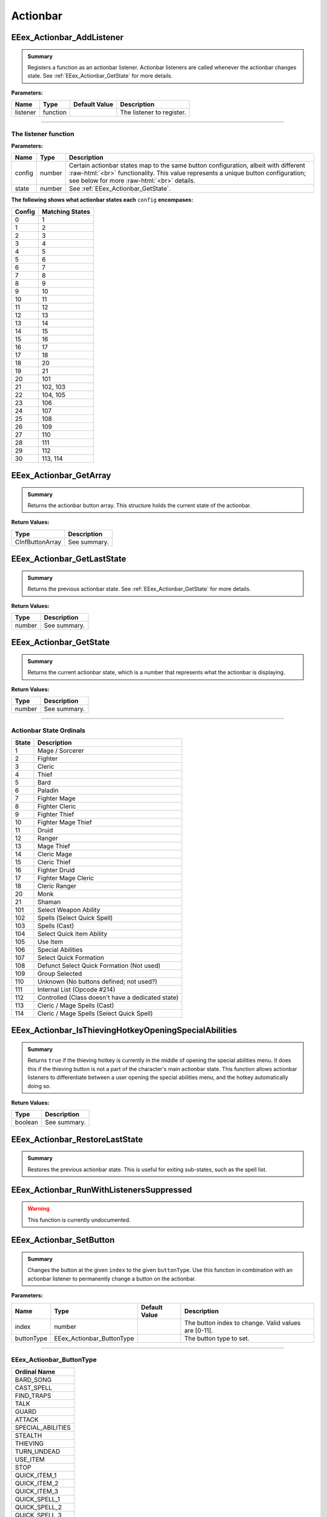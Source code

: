 .. role:: raw-html(raw)
   :format: html

.. role:: underline
   :class: underline

.. role:: bold-italic
   :class: bold-italic

=========
Actionbar
=========

.. _EEex_Actionbar_AddListener:

EEex_Actionbar_AddListener
^^^^^^^^^^^^^^^^^^^^^^^^^^


.. admonition:: Summary

   Registers a function as an actionbar listener. Actionbar listeners are called whenever the actionbar changes state.
   See :ref:`EEex_Actionbar_GetState` for more details.

**Parameters:**

+----------+----------+-------------------+---------------------------+
| **Name** | **Type** | **Default Value** | **Description**           |
+==========+==========+===================+===========================+
| listener | function |                   | The listener to register. |
+----------+----------+-------------------+---------------------------+

=============================================================================================================================

**The listener function**
*************************

**Parameters:**

+--------+--------+---------------------------------------------------------------------------------------------------------+
| Name   | Type   | Description                                                                                             |
+========+========+=========================================================================================================+
| config | number | Certain actionbar states map to the same button configuration, albeit with different   :raw-html:`<br>` |
|        |        | functionality. This value represents a unique button configuration; see below for more :raw-html:`<br>` |
|        |        | details.                                                                                                |
+--------+--------+---------------------------------------------------------------------------------------------------------+
| state  | number | See :ref:`EEex_Actionbar_GetState`.                                                                     |
+--------+--------+---------------------------------------------------------------------------------------------------------+

**The following shows what actionbar states each** ``config`` **encompases:**

+--------+-----------------+
| Config | Matching States |
+========+=================+
| 0      | 1               |
+--------+-----------------+
| 1      | 2               |
+--------+-----------------+
| 2      | 3               |
+--------+-----------------+
| 3      | 4               |
+--------+-----------------+
| 4      | 5               |
+--------+-----------------+
| 5      | 6               |
+--------+-----------------+
| 6      | 7               |
+--------+-----------------+
| 7      | 8               |
+--------+-----------------+
| 8      | 9               |
+--------+-----------------+
| 9      | 10              |
+--------+-----------------+
| 10     | 11              |
+--------+-----------------+
| 11     | 12              |
+--------+-----------------+
| 12     | 13              |
+--------+-----------------+
| 13     | 14              |
+--------+-----------------+
| 14     | 15              |
+--------+-----------------+
| 15     | 16              |
+--------+-----------------+
| 16     | 17              |
+--------+-----------------+
| 17     | 18              |
+--------+-----------------+
| 18     | 20              |
+--------+-----------------+
| 19     | 21              |
+--------+-----------------+
| 20     | 101             |
+--------+-----------------+
| 21     | 102, 103        |
+--------+-----------------+
| 22     | 104, 105        |
+--------+-----------------+
| 23     | 106             |
+--------+-----------------+
| 24     | 107             |
+--------+-----------------+
| 25     | 108             |
+--------+-----------------+
| 26     | 109             |
+--------+-----------------+
| 27     | 110             |
+--------+-----------------+
| 28     | 111             |
+--------+-----------------+
| 29     | 112             |
+--------+-----------------+
| 30     | 113, 114        |
+--------+-----------------+

.. _EEex_Actionbar_GetArray:

EEex_Actionbar_GetArray
^^^^^^^^^^^^^^^^^^^^^^^


.. admonition:: Summary

   Returns the actionbar button array. This structure holds the current state of the actionbar.

**Return Values:**

+-----------------+-----------------+
| **Type**        | **Description** |
+=================+=================+
| CInfButtonArray | See summary.    |
+-----------------+-----------------+


.. _EEex_Actionbar_GetLastState:

EEex_Actionbar_GetLastState
^^^^^^^^^^^^^^^^^^^^^^^^^^^


.. admonition:: Summary

   Returns the previous actionbar state. See :ref:`EEex_Actionbar_GetState` for more details.

**Return Values:**

+----------+-----------------+
| **Type** | **Description** |
+==========+=================+
| number   | See summary.    |
+----------+-----------------+


.. _EEex_Actionbar_GetState:

EEex_Actionbar_GetState
^^^^^^^^^^^^^^^^^^^^^^^


.. admonition:: Summary

   Returns the current actionbar state, which is a number that represents what the actionbar is displaying.

**Return Values:**

+----------+-----------------+
| **Type** | **Description** |
+==========+=================+
| number   | See summary.    |
+----------+-----------------+

==================================================================================================================

**Actionbar State Ordinals**
****************************

+-------+---------------------------------------------------+
| State | Description                                       |
+=======+===================================================+
| 1     | Mage / Sorcerer                                   |
+-------+---------------------------------------------------+
| 2     | Fighter                                           |
+-------+---------------------------------------------------+
| 3     | Cleric                                            |
+-------+---------------------------------------------------+
| 4     | Thief                                             |
+-------+---------------------------------------------------+
| 5     | Bard                                              |
+-------+---------------------------------------------------+
| 6     | Paladin                                           |
+-------+---------------------------------------------------+
| 7     | Fighter Mage                                      |
+-------+---------------------------------------------------+
| 8     | Fighter Cleric                                    |
+-------+---------------------------------------------------+
| 9     | Fighter Thief                                     |
+-------+---------------------------------------------------+
| 10    | Fighter Mage Thief                                |
+-------+---------------------------------------------------+
| 11    | Druid                                             |
+-------+---------------------------------------------------+
| 12    | Ranger                                            |
+-------+---------------------------------------------------+
| 13    | Mage Thief                                        |
+-------+---------------------------------------------------+
| 14    | Cleric Mage                                       |
+-------+---------------------------------------------------+
| 15    | Cleric Thief                                      |
+-------+---------------------------------------------------+
| 16    | Fighter Druid                                     |
+-------+---------------------------------------------------+
| 17    | Fighter Mage Cleric                               |
+-------+---------------------------------------------------+
| 18    | Cleric Ranger                                     |
+-------+---------------------------------------------------+
| 20    | Monk                                              |
+-------+---------------------------------------------------+
| 21    | Shaman                                            |
+-------+---------------------------------------------------+
| 101   | Select Weapon Ability                             |
+-------+---------------------------------------------------+
| 102   | Spells (Select Quick Spell)                       |
+-------+---------------------------------------------------+
| 103   | Spells (Cast)                                     |
+-------+---------------------------------------------------+
| 104   | Select Quick Item Ability                         |
+-------+---------------------------------------------------+
| 105   | Use Item                                          |
+-------+---------------------------------------------------+
| 106   | Special Abilities                                 |
+-------+---------------------------------------------------+
| 107   | Select Quick Formation                            |
+-------+---------------------------------------------------+
| 108   | Defunct Select Quick Formation (Not used)         |
+-------+---------------------------------------------------+
| 109   | Group Selected                                    |
+-------+---------------------------------------------------+
| 110   | Unknown (No buttons defined; not used?)           |
+-------+---------------------------------------------------+
| 111   | Internal List (Opcode #214)                       |
+-------+---------------------------------------------------+
| 112   | Controlled (Class doesn't have a dedicated state) |
+-------+---------------------------------------------------+
| 113   | Cleric / Mage Spells (Cast)                       |
+-------+---------------------------------------------------+
| 114   | Cleric / Mage Spells (Select Quick Spell)         |
+-------+---------------------------------------------------+

.. _EEex_Actionbar_IsThievingHotkeyOpeningSpecialAbilities:

EEex_Actionbar_IsThievingHotkeyOpeningSpecialAbilities
^^^^^^^^^^^^^^^^^^^^^^^^^^^^^^^^^^^^^^^^^^^^^^^^^^^^^^


.. admonition:: Summary

   Returns ``true`` if the thieving hotkey is currently in the middle of opening the special abilities menu.
   It does this if the thieving button is not a part of the character's main actionbar state.
   This function allows actionbar listeners to differentiate between a user opening the special abilities menu,
   and the hotkey automatically doing so.

**Return Values:**

+----------+-----------------+
| **Type** | **Description** |
+==========+=================+
| boolean  | See summary.    |
+----------+-----------------+


.. _EEex_Actionbar_RestoreLastState:

EEex_Actionbar_RestoreLastState
^^^^^^^^^^^^^^^^^^^^^^^^^^^^^^^


.. admonition:: Summary

   Restores the previous actionbar state. This is useful for exiting sub-states, such as the spell list.


.. _EEex_Actionbar_RunWithListenersSuppressed:

EEex_Actionbar_RunWithListenersSuppressed
^^^^^^^^^^^^^^^^^^^^^^^^^^^^^^^^^^^^^^^^^

.. warning::
   This function is currently undocumented.

.. _EEex_Actionbar_SetButton:

EEex_Actionbar_SetButton
^^^^^^^^^^^^^^^^^^^^^^^^


.. admonition:: Summary

   Changes the button at the given ``index`` to the given ``buttonType``.
   Use this function in combination with an actionbar listener to permanently
   change a button on the actionbar.

**Parameters:**

+------------+---------------------------+-------------------+------------------------------------------------------+
| **Name**   | **Type**                  | **Default Value** | **Description**                                      |
+============+===========================+===================+======================================================+
| index      | number                    |                   | The button index to change. Valid values are [0-11]. |
+------------+---------------------------+-------------------+------------------------------------------------------+
| buttonType | EEex_Actionbar_ButtonType |                   | The button type to set.                              |
+------------+---------------------------+-------------------+------------------------------------------------------+

====================================================================================

**EEex_Actionbar_ButtonType**
*****************************

+-------------------+
| Ordinal Name      |
+===================+
| BARD_SONG         |
+-------------------+
| CAST_SPELL        |
+-------------------+
| FIND_TRAPS        |
+-------------------+
| TALK              |
+-------------------+
| GUARD             |
+-------------------+
| ATTACK            |
+-------------------+
| SPECIAL_ABILITIES |
+-------------------+
| STEALTH           |
+-------------------+
| THIEVING          |
+-------------------+
| TURN_UNDEAD       |
+-------------------+
| USE_ITEM          |
+-------------------+
| STOP              |
+-------------------+
| QUICK_ITEM_1      |
+-------------------+
| QUICK_ITEM_2      |
+-------------------+
| QUICK_ITEM_3      |
+-------------------+
| QUICK_SPELL_1     |
+-------------------+
| QUICK_SPELL_2     |
+-------------------+
| QUICK_SPELL_3     |
+-------------------+
| QUICK_WEAPON_1    |
+-------------------+
| QUICK_WEAPON_2    |
+-------------------+
| QUICK_WEAPON_3    |
+-------------------+
| QUICK_WEAPON_4    |
+-------------------+
| NONE              |
+-------------------+

.. _EEex_Actionbar_SetState:

EEex_Actionbar_SetState
^^^^^^^^^^^^^^^^^^^^^^^


.. admonition:: Summary

   Sets the current actionbar state. See :ref:`EEex_Actionbar_GetState` for more details.

**Parameters:**

+----------+----------+-------------------+-------------------+
| **Name** | **Type** | **Default Value** | **Description**   |
+==========+==========+===================+===================+
| state    | number   |                   | The state to set. |
+----------+----------+-------------------+-------------------+


.. _EEex_Actionbar_SuppressListeners:

EEex_Actionbar_SuppressListeners
^^^^^^^^^^^^^^^^^^^^^^^^^^^^^^^^

.. warning::
   This function is currently undocumented.

